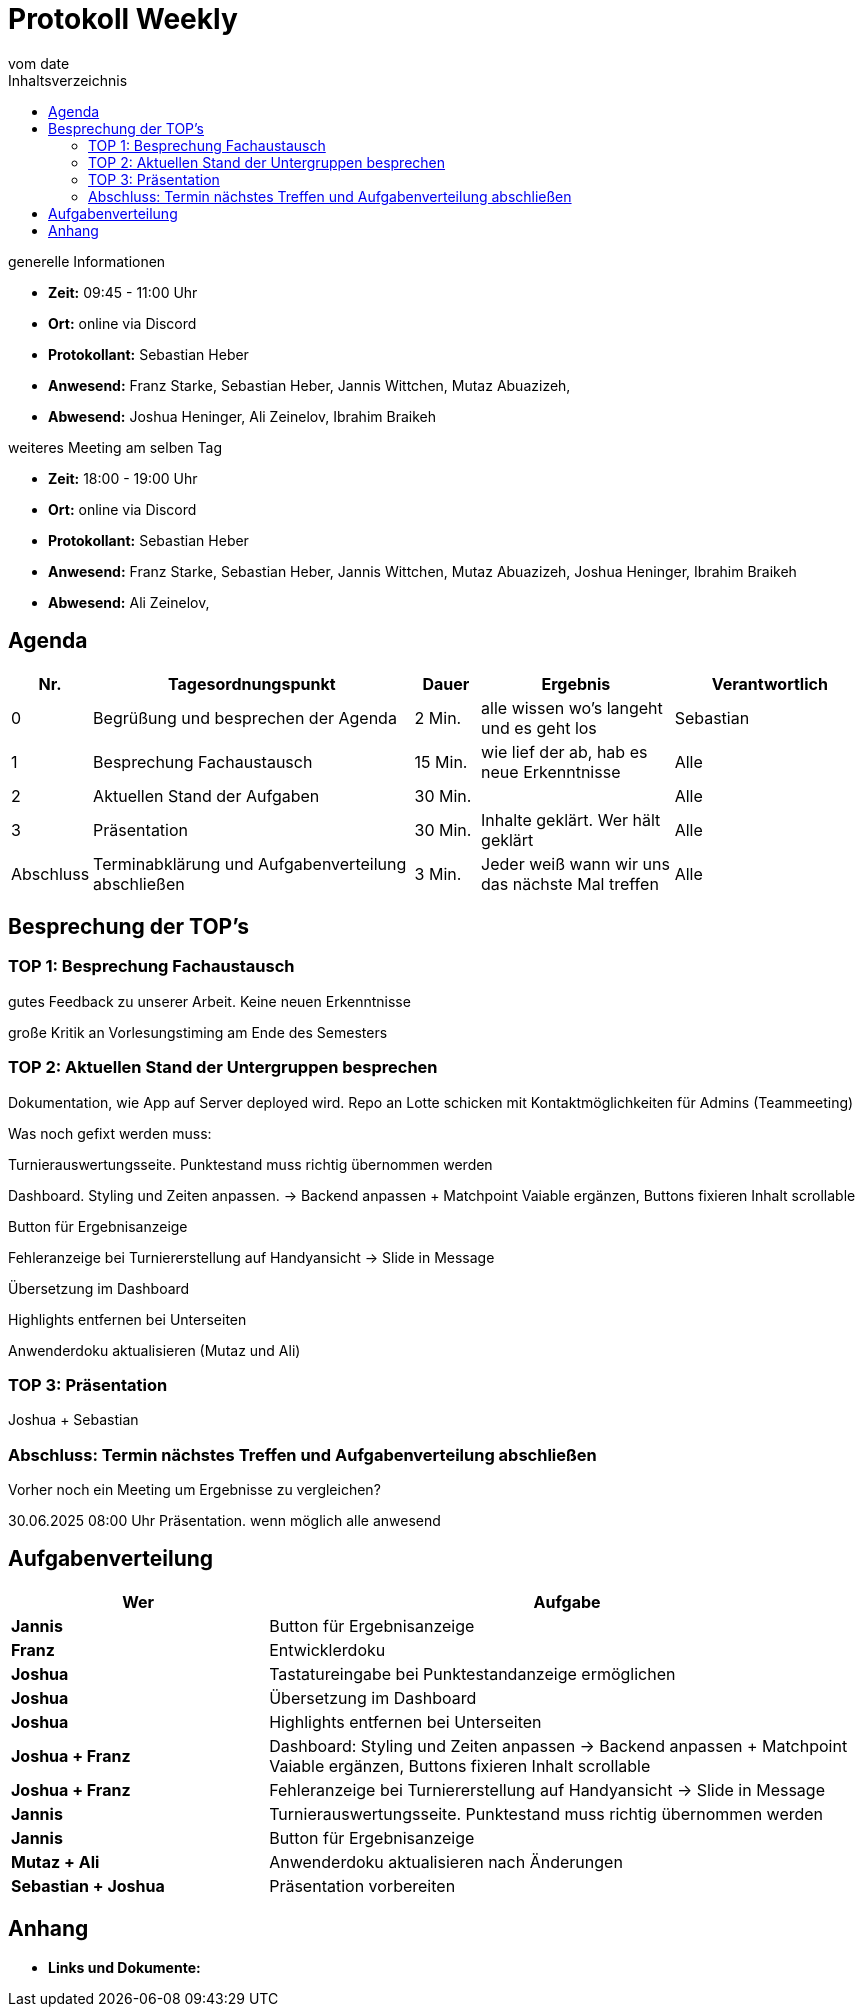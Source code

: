 = Protokoll Weekly
vom __date__
:toc-title: Inhaltsverzeichnis
:toc: left
:icons: font
:last-Protokoll: ./Protokolle/Iteration4/Protokoll_14.01.2024.adoc

.generelle Informationen
- **Zeit:** 09:45 - 11:00 Uhr 
- **Ort:**  online via Discord
- **Protokollant:** Sebastian Heber
- **Anwesend:**   Franz Starke, Sebastian Heber, Jannis Wittchen, Mutaz Abuazizeh, 
- **Abwesend:** Joshua Heninger,  Ali Zeinelov, Ibrahim Braikeh 

.weiteres Meeting am selben Tag

- **Zeit:** 18:00 - 19:00 Uhr 
- **Ort:**  online via Discord
- **Protokollant:** Sebastian Heber
- **Anwesend:**   Franz Starke, Sebastian Heber, Jannis Wittchen, Mutaz Abuazizeh, Joshua Heninger, Ibrahim Braikeh 
- **Abwesend:**   Ali Zeinelov, 

== Agenda

[cols="<1,<5,<1,<3,<3", frame="none", grid="rows"]
|===
|Nr. |Tagesordnungspunkt |Dauer |Ergebnis |Verantwortlich


//neue Zeile einfügen:
// |Nr
// |Tagesordnungspunkt
// |Dauer
// |Ergebnigs
// |Verantwortliche

|0
|Begrüßung und besprechen der Agenda
|2 Min.
|alle wissen wo's langeht und es geht los
|Sebastian

|1
|Besprechung Fachaustausch 
|15 Min.
|wie lief der ab, hab es neue Erkenntnisse
|Alle

|2
|Aktuellen Stand der Aufgaben
|30 Min.
|
|Alle

|3
|Präsentation
|30 Min.
|Inhalte geklärt. Wer hält geklärt
|Alle


|Abschluss
|Terminabklärung und Aufgabenverteilung abschließen
|3 Min.
|Jeder weiß wann wir uns das nächste Mal treffen
|Alle

//neue Zeile einfügen:
// |Nr
// |Tagesordnungspunkt
// |Dauer
// |Ergebnis
// |Verantwortliche


|===


<<<

== Besprechung der TOP's

=== TOP 1: Besprechung Fachaustausch

gutes Feedback zu unserer Arbeit. Keine neuen Erkenntnisse

große Kritik an Vorlesungstiming am Ende des Semesters

=== TOP 2: Aktuellen Stand der Untergruppen besprechen


Dokumentation, wie App auf Server deployed wird. Repo an Lotte schicken mit Kontaktmöglichkeiten für Admins (Teammeeting)


Was noch gefixt werden muss:


Turnierauswertungsseite. Punktestand muss richtig übernommen werden

Dashboard. Styling und Zeiten anpassen. -> Backend anpassen +  Matchpoint Vaiable ergänzen, Buttons fixieren Inhalt scrollable 

Button für Ergebnisanzeige

Fehleranzeige bei Turniererstellung auf Handyansicht -> Slide in Message 

Übersetzung im Dashboard 

Highlights entfernen bei Unterseiten 

Anwenderdoku aktualisieren (Mutaz und Ali)

=== TOP 3: Präsentation

Joshua + Sebastian 

=== Abschluss: Termin nächstes Treffen und Aufgabenverteilung abschließen

Vorher noch ein Meeting um Ergebnisse zu vergleichen?

30.06.2025 08:00 Uhr Präsentation. wenn möglich alle anwesend


== Aufgabenverteilung


[cols="3s,7", caption="", frame="none", grid="rows" ]
|===
|Wer |Aufgabe 

|Jannis
|Button für Ergebnisanzeige

|Franz
|Entwicklerdoku

|Joshua
|Tastatureingabe bei Punktestandanzeige ermöglichen

|Joshua
|Übersetzung im Dashboard

|Joshua
|Highlights entfernen bei Unterseiten 

|Joshua + Franz
|Dashboard: Styling und Zeiten anpassen -> Backend anpassen +  Matchpoint Vaiable ergänzen, Buttons fixieren Inhalt scrollable

|Joshua + Franz
|Fehleranzeige bei Turniererstellung auf Handyansicht -> Slide in Message

|Jannis
|Turnierauswertungsseite. Punktestand muss richtig übernommen werden

|Jannis
|Button für Ergebnisanzeige

|Mutaz + Ali
|Anwenderdoku aktualisieren nach Änderungen

|Sebastian + Joshua
|Präsentation vorbereiten

|===




== Anhang
- **Links und Dokumente:**


